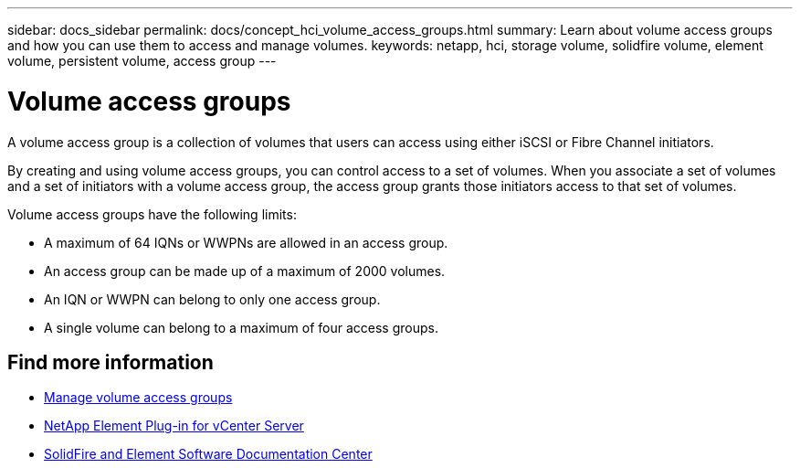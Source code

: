 ---
sidebar: docs_sidebar
permalink: docs/concept_hci_volume_access_groups.html
summary: Learn about volume access groups and how you can use them to access and manage volumes.
keywords: netapp, hci, storage volume, solidfire volume, element volume, persistent volume, access group
---

= Volume access groups
:hardbreaks:
:nofooter:
:icons: font
:linkattrs:
:imagesdir: ../media/

[.lead]
A volume access group is a collection of volumes that users can access using either iSCSI or Fibre Channel initiators.

By creating and using volume access groups, you can control access to a set of volumes. When you associate a set of volumes and a set of initiators with a volume access group, the access group grants those initiators access to that set of volumes.

Volume access groups have the following limits:

* A maximum of 64 IQNs or WWPNs are allowed in an access group.
* An access group can be made up of a maximum of 2000 volumes.
* An IQN or WWPN can belong to only one access group.
* A single volume can belong to a maximum of four access groups.

== Find more information
* link:task_hcc_manage_vol_access_groups.html[Manage volume access groups^]
* https://docs.netapp.com/us-en/vcp/index.html[NetApp Element Plug-in for vCenter Server^]
* http://docs.netapp.com/sfe-122/index.jsp[SolidFire and Element Software Documentation Center^]
